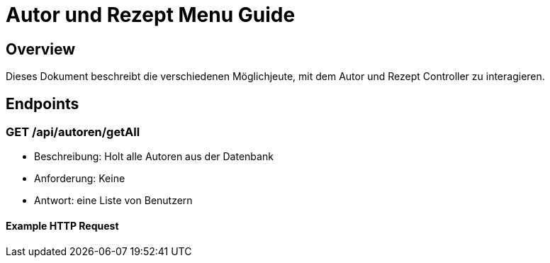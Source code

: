 = Autor und Rezept Menu Guide

== Overview

Dieses Dokument beschreibt die verschiedenen Möglichjeute, mit dem Autor und Rezept Controller zu interagieren.

== Endpoints

=== GET /api/autoren/getAll
* Beschreibung: Holt alle Autoren aus der Datenbank
* Anforderung: Keine
* Antwort: eine Liste von Benutzern

==== Example HTTP Request




